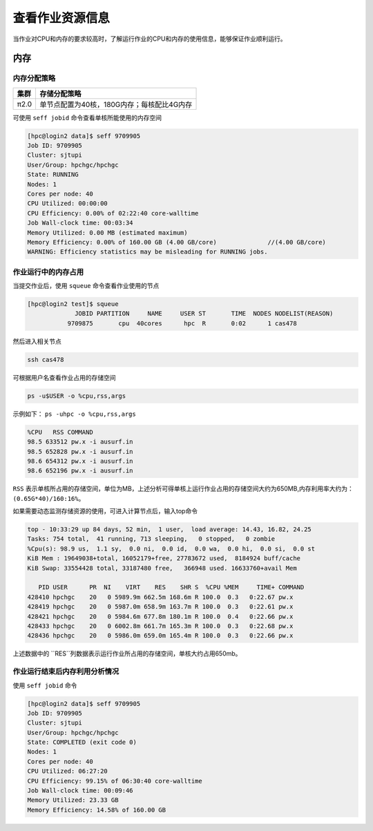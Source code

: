 查看作业资源信息
================

当作业对CPU和内存的要求较高时，了解运行作业的CPU和内存的使用信息，能够保证作业顺利运行。

内存
----

内存分配策略
~~~~~~~~~~~~

+--------+--------------------------------------------+
| 集群   | 存储分配策略                               |
+========+============================================+
| π2.0   | 单节点配置为40核，180G内存；每核配比4G内存 |
+--------+--------------------------------------------+

可使用 ``seff jobid`` 命令查看单核所能使用的内存空间

.. code:: bash

   [hpc@login2 data]$ seff 9709905
   Job ID: 9709905
   Cluster: sjtupi
   User/Group: hpchgc/hpchgc
   State: RUNNING
   Nodes: 1
   Cores per node: 40
   CPU Utilized: 00:00:00
   CPU Efficiency: 0.00% of 02:22:40 core-walltime
   Job Wall-clock time: 00:03:34
   Memory Utilized: 0.00 MB (estimated maximum)
   Memory Efficiency: 0.00% of 160.00 GB (4.00 GB/core)              //(4.00 GB/core)
   WARNING: Efficiency statistics may be misleading for RUNNING jobs.

作业运行中的内存占用
~~~~~~~~~~~~~~~~~~~~

当提交作业后，使用 ``squeue`` 命令查看作业使用的节点

.. code:: bash

   [hpc@login2 test]$ squeue 
                JOBID PARTITION     NAME     USER ST       TIME  NODES NODELIST(REASON)
              9709875       cpu  40cores      hpc  R       0:02      1 cas478

然后进入相关节点

.. code:: bash

   ssh cas478

可根据用户名查看作业占用的存储空间

.. code:: bash

    ps -u$USER -o %cpu,rss,args

示例如下： ``ps -uhpc -o %cpu,rss,args``

.. code:: bash

   %CPU   RSS COMMAND
   98.5 633512 pw.x -i ausurf.in
   98.5 652828 pw.x -i ausurf.in
   98.6 654312 pw.x -i ausurf.in
   98.6 652196 pw.x -i ausurf.in

``RSS`` 表示单核所占用的存储空间，单位为MB，上述分析可得单核上运行作业占用的存储空间大约为650MB,内存利用率大约为： ``(0.65G*40)/160:16%``。

如果需要动态监测存储资源的使用，可进入计算节点后，输入top命令

.. code:: bash

   top - 10:33:29 up 84 days, 52 min,  1 user,  load average: 14.43, 16.82, 24.25
   Tasks: 754 total,  41 running, 713 sleeping,   0 stopped,   0 zombie
   %Cpu(s): 98.9 us,  1.1 sy,  0.0 ni,  0.0 id,  0.0 wa,  0.0 hi,  0.0 si,  0.0 st
   KiB Mem : 19649038+total, 16052179+free, 27783672 used,  8184924 buff/cache
   KiB Swap: 33554428 total, 33187480 free,   366948 used. 16633760+avail Mem 
   
      PID USER      PR  NI    VIRT    RES    SHR S  %CPU %MEM     TIME+ COMMAND                                                                    
   428410 hpchgc    20   0 5989.9m 662.5m 168.6m R 100.0  0.3   0:22.67 pw.x                                                                       
   428419 hpchgc    20   0 5987.0m 658.9m 163.7m R 100.0  0.3   0:22.61 pw.x                                                                       
   428421 hpchgc    20   0 5984.6m 677.8m 180.1m R 100.0  0.4   0:22.66 pw.x                                                                       
   428433 hpchgc    20   0 6002.8m 661.7m 165.3m R 100.0  0.3   0:22.68 pw.x                                                                       
   428436 hpchgc    20   0 5986.0m 659.0m 165.4m R 100.0  0.3   0:22.66 pw.x                                                                       
上述数据中的 ``RES``列数据表示运行作业所占用的存储空间，单核大约占用650mb。

作业运行结束后内存利用分析情况
~~~~~~~~~~~~~~~~~~~~~~~~~~~~~~~

使用 ``seff jobid`` 命令

.. code:: bash

   [hpc@login2 data]$ seff 9709905
   Job ID: 9709905
   Cluster: sjtupi
   User/Group: hpchgc/hpchgc
   State: COMPLETED (exit code 0)
   Nodes: 1
   Cores per node: 40
   CPU Utilized: 06:27:20
   CPU Efficiency: 99.15% of 06:30:40 core-walltime
   Job Wall-clock time: 00:09:46
   Memory Utilized: 23.33 GB
   Memory Efficiency: 14.58% of 160.00 GB
